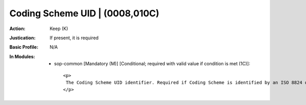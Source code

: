 -------------------------------
Coding Scheme UID | (0008,010C)
-------------------------------
:Action: Keep (K)
:Justication: If present, it is required
:Basic Profile: N/A
:In Modules:
   - sop-common [Mandatory (M)] [Conditional; required with valid value if condition is met (1C)]::

       <p>
        The Coding Scheme UID identifier. Required if Coding Scheme is identified by an ISO 8824 object identifier compatible with the UI VR.
       </p>
